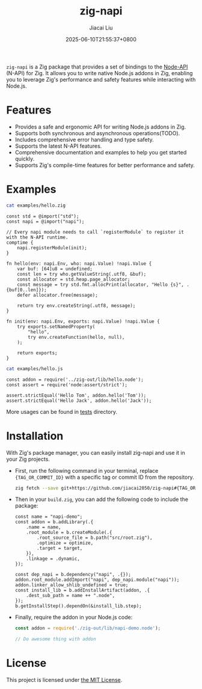 #+TITLE: zig-napi
#+DATE: 2025-06-10T21:55:37+0800
#+LASTMOD: 2025-09-30T13:02:21+0800
#+AUTHOR: Jiacai Liu

[[https://github.com/jiacai2050/zig-napi/actions/workflows/CI.yml][https://github.com/jiacai2050/zig-napi/actions/workflows/CI.yml/badge.svg]]
[[https://img.shields.io/badge/zig%20version-0.15.1-blue.svg]]

=zig-napi= is a Zig package that provides a set of bindings to the
[[https://nodejs.org/api/n-api.html][Node-API]] (N-API) for Zig. It allows you to write native Node.js addons in Zig, enabling you to leverage Zig's performance and safety features while interacting with Node.js.

* Features
- Provides a safe and ergonomic API for writing Node.js addons in Zig.
- Supports both synchronous and asynchronous operations(TODO).
- Includes comprehensive error handling and type safety.
- Supports the latest N-API features.
- Comprehensive documentation and examples to help you get started quickly.
- Supports Zig's compile-time features for better performance and safety.
* Examples
#+begin_src bash :results verbatim :exports both :wrap src zig
cat examples/hello.zig
#+end_src

#+RESULTS:
#+begin_src zig
const std = @import("std");
const napi = @import("napi");

// Every napi module needs to call `registerModule` to register it with the N-API runtime.
comptime {
    napi.registerModule(init);
}

fn hello(env: napi.Env, who: napi.Value) !napi.Value {
    var buf: [64]u8 = undefined;
    const len = try who.getValueString(.utf8, &buf);
    const allocator = std.heap.page_allocator;
    const message = try std.fmt.allocPrint(allocator, "Hello {s}", .{buf[0..len]});
    defer allocator.free(message);

    return try env.createString(.utf8, message);
}

fn init(env: napi.Env, exports: napi.Value) !napi.Value {
    try exports.setNamedProperty(
        "hello",
        try env.createFunction(hello, null),
    );

    return exports;
}
#+end_src


#+begin_src bash :results verbatim :exports both :wrap src zig
cat examples/hello.js
#+end_src

#+RESULTS:
#+begin_src zig
const addon = require('../zig-out/lib/hello.node');
const assert = require('node:assert/strict');

assert.strictEqual('Hello Tom', addon.hello('Tom'));
assert.strictEqual('Hello Jack', addon.hello('Jack'));
#+end_src

More usages can be found in [[file:tests/][tests]] directory.
* Installation
With Zig's package manager, you can easily install zig-napi and use it in your Zig projects.
- First, run the following command in your terminal, replace ={TAG_OR_COMMIT_ID}= with a specific tag or commit ID from the repository.

  #+begin_src bash
zig fetch --save git+https://github.com/jiacai2050/zig-napi#{TAG_OR_COMMIT_ID}
  #+end_src

- Then in your =build.zig=, you can add the following code to include the package:

  #+begin_src zig
const name = "napi-demo";
const addon = b.addLibrary(.{
    .name = name,
    .root_module = b.createModule(.{
        .root_source_file = b.path("src/root.zig"),
        .optimize = optimize,
        .target = target,
    }),
    .linkage = .dynamic,
});

const dep_napi = b.dependency("napi", .{});
addon.root_module.addImport("napi", dep_napi.module("napi"));
addon.linker_allow_shlib_undefined = true;
const install_lib = b.addInstallArtifact(addon, .{
    .dest_sub_path = name ++ ".node",
});
b.getInstallStep().dependOn(&install_lib.step);
  #+end_src

- Finally, require the addon in your Node.js code:
  #+begin_src javascript
const addon = require('./zig-out/lib/napi-demo.node');

// Do awesome thing with addon
  #+end_src

* License
This project is licensed under [[file:LICENSE][the MIT License]].
